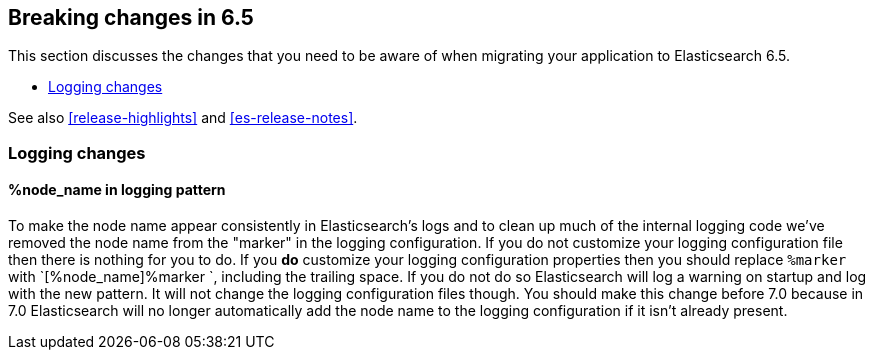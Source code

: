 [[breaking-changes-6.5]]
== Breaking changes in 6.5

This section discusses the changes that you need to be aware of when migrating
your application to Elasticsearch 6.5.

* <<breaking_65_logging_changes>>

See also <<release-highlights>> and <<es-release-notes>>.

[[breaking_65_logging_changes]]
=== Logging changes

==== %node_name in logging pattern

To make the node name appear consistently in Elasticsearch's logs and to clean
up much of the internal logging code we've removed the node name from the
"marker" in the logging configuration. If you do not customize your logging
configuration file then there is nothing for you to do. If you *do* customize
your logging configuration properties then you should replace `%marker` with
`[%node_name]%marker `, including the trailing space. If you do not do so
Elasticsearch will log a warning on startup and log with the new pattern. It
will not change the logging configuration files though. You should make this
change before 7.0 because in 7.0 Elasticsearch will no longer automatically
add the node name to the logging configuration if it isn't already present.
